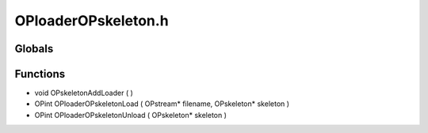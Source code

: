 OPloaderOPskeleton.h
=========

Globals
----------------
Functions
----------------
- void OPskeletonAddLoader (  )
- OPint OPloaderOPskeletonLoad ( OPstream* filename, OPskeleton* skeleton )
- OPint OPloaderOPskeletonUnload ( OPskeleton* skeleton )